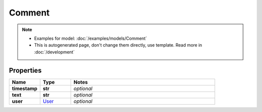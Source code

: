 Comment
#########

.. note::

  + Examples for model: :doc:`/examples/models/Comment`
  + This is autogenerated page, don't change them directly, use template. Read more in :doc:`/development`

Properties
----------
.. list-table::
   :widths: 15 15 70
   :header-rows: 1

   * - Name
     - Type
     - Notes
   * - **timestamp**
     - **str**
     - `optional` 
   * - **text**
     - **str**
     - `optional` 
   * - **user**
     -  `User <./User.html>`_
     - `optional` 


